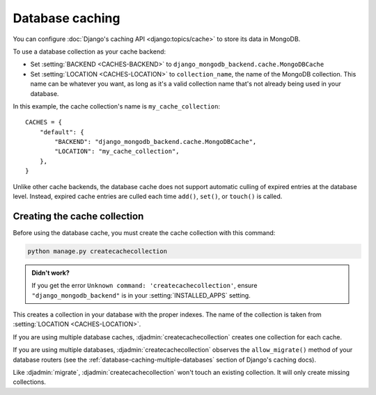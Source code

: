 ================
Database caching
================

.. class:: django_mongodb_backend.cache.MongoDBCache

You can configure :doc:`Django's caching API <django:topics/cache>` to store
its data in MongoDB.

To use a database collection as your cache backend:

* Set :setting:`BACKEND <CACHES-BACKEND>` to
  ``django_mongodb_backend.cache.MongoDBCache``

* Set :setting:`LOCATION <CACHES-LOCATION>` to ``collection_name``, the name of
  the MongoDB collection. This name can be whatever you want, as long as it's a
  valid collection name that's not already being used in your database.

In this example, the cache collection's name is ``my_cache_collection``::

    CACHES = {
        "default": {
            "BACKEND": "django_mongodb_backend.cache.MongoDBCache",
            "LOCATION": "my_cache_collection",
        },
    }

Unlike other cache backends, the database cache does not support automatic
culling of expired entries at the database level. Instead, expired cache
entries are culled each time ``add()``, ``set()``, or ``touch()`` is called.

Creating the cache collection
~~~~~~~~~~~~~~~~~~~~~~~~~~~~~

Before using the database cache, you must create the cache collection with this
command:

.. code-block:: shell

    python manage.py createcachecollection

.. admonition:: Didn't work?

    If you get the error ``Unknown command: 'createcachecollection'``, ensure
    ``"django_mongodb_backend"`` is in your :setting:`INSTALLED_APPS` setting.

This creates a collection in your database with the proper indexes. The name of
the collection is taken from :setting:`LOCATION <CACHES-LOCATION>`.

If you are using multiple database caches, :djadmin:`createcachecollection`
creates one collection for each cache.

If you are using multiple databases, :djadmin:`createcachecollection` observes
the ``allow_migrate()`` method of your database routers (see the
:ref:`database-caching-multiple-databases` section of Django's caching docs).

Like :djadmin:`migrate`, :djadmin:`createcachecollection` won't touch an
existing collection. It will only create missing collections.
